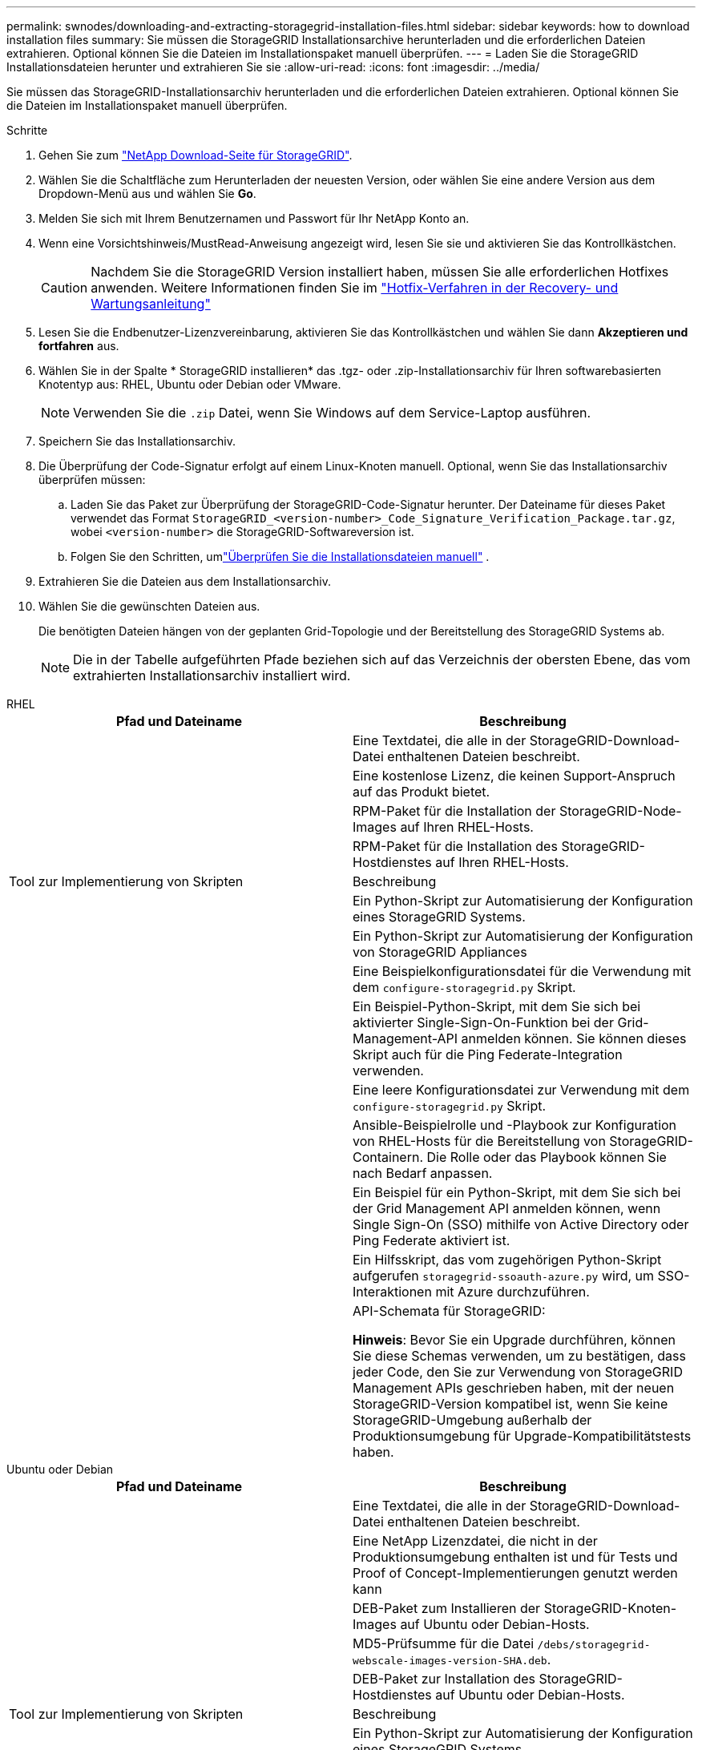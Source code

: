 ---
permalink: swnodes/downloading-and-extracting-storagegrid-installation-files.html 
sidebar: sidebar 
keywords: how to download installation files 
summary: Sie müssen die StorageGRID Installationsarchive herunterladen und die erforderlichen Dateien extrahieren.  Optional können Sie die Dateien im Installationspaket manuell überprüfen. 
---
= Laden Sie die StorageGRID Installationsdateien herunter und extrahieren Sie sie
:allow-uri-read: 
:icons: font
:imagesdir: ../media/


[role="lead"]
Sie müssen das StorageGRID-Installationsarchiv herunterladen und die erforderlichen Dateien extrahieren. Optional können Sie die Dateien im Installationspaket manuell überprüfen.

.Schritte
. Gehen Sie zum https://mysupport.netapp.com/site/products/all/details/storagegrid/downloads-tab["NetApp Download-Seite für StorageGRID"^].
. Wählen Sie die Schaltfläche zum Herunterladen der neuesten Version, oder wählen Sie eine andere Version aus dem Dropdown-Menü aus und wählen Sie *Go*.
. Melden Sie sich mit Ihrem Benutzernamen und Passwort für Ihr NetApp Konto an.
. Wenn eine Vorsichtshinweis/MustRead-Anweisung angezeigt wird, lesen Sie sie und aktivieren Sie das Kontrollkästchen.
+

CAUTION: Nachdem Sie die StorageGRID Version installiert haben, müssen Sie alle erforderlichen Hotfixes anwenden. Weitere Informationen finden Sie im link:../maintain/storagegrid-hotfix-procedure.html["Hotfix-Verfahren in der Recovery- und Wartungsanleitung"]

. Lesen Sie die Endbenutzer-Lizenzvereinbarung, aktivieren Sie das Kontrollkästchen und wählen Sie dann *Akzeptieren und fortfahren* aus.
. Wählen Sie in der Spalte * StorageGRID installieren* das .tgz- oder .zip-Installationsarchiv für Ihren softwarebasierten Knotentyp aus: RHEL, Ubuntu oder Debian oder VMware.
+

NOTE: Verwenden Sie die `.zip` Datei, wenn Sie Windows auf dem Service-Laptop ausführen.

. Speichern Sie das Installationsarchiv.
. [[download-verification-package]]Die Überprüfung der Code-Signatur erfolgt auf einem Linux-Knoten manuell.  Optional, wenn Sie das Installationsarchiv überprüfen müssen:
+
.. Laden Sie das Paket zur Überprüfung der StorageGRID-Code-Signatur herunter. Der Dateiname für dieses Paket verwendet das Format `StorageGRID_<version-number>_Code_Signature_Verification_Package.tar.gz`, wobei `<version-number>` die StorageGRID-Softwareversion ist.
.. Folgen Sie den Schritten, umlink:download-files-verify.html["Überprüfen Sie die Installationsdateien manuell"] .


. Extrahieren Sie die Dateien aus dem Installationsarchiv.
. Wählen Sie die gewünschten Dateien aus.
+
Die benötigten Dateien hängen von der geplanten Grid-Topologie und der Bereitstellung des StorageGRID Systems ab.

+

NOTE: Die in der Tabelle aufgeführten Pfade beziehen sich auf das Verzeichnis der obersten Ebene, das vom extrahierten Installationsarchiv installiert wird.



[role="tabbed-block"]
====
.RHEL
--
[cols="1a,1a"]
|===
| Pfad und Dateiname | Beschreibung 


| ./Effektivwert/README  a| 
Eine Textdatei, die alle in der StorageGRID-Download-Datei enthaltenen Dateien beschreibt.



| ./Effektivwert/NLF000000.txt  a| 
Eine kostenlose Lizenz, die keinen Support-Anspruch auf das Produkt bietet.



| ./Effektivwert/StorageGRID-Webscale-Images-_version_-SHA.rpm  a| 
RPM-Paket für die Installation der StorageGRID-Node-Images auf Ihren RHEL-Hosts.



| ./Effektivwert/StorageGRID-Webscale-Service-_version_-SHA.rpm  a| 
RPM-Paket für die Installation des StorageGRID-Hostdienstes auf Ihren RHEL-Hosts.



| Tool zur Implementierung von Skripten | Beschreibung 


| ./Effektivwert/configure-storagegrid.py  a| 
Ein Python-Skript zur Automatisierung der Konfiguration eines StorageGRID Systems.



| ./Effektivwert/configure-sga.py  a| 
Ein Python-Skript zur Automatisierung der Konfiguration von StorageGRID Appliances



| ./rpms/configure-storagegrid.sample.json  a| 
Eine Beispielkonfigurationsdatei für die Verwendung mit dem `configure-storagegrid.py` Skript.



| ./Effektivwert/storagegrid-ssoauth.py  a| 
Ein Beispiel-Python-Skript, mit dem Sie sich bei aktivierter Single-Sign-On-Funktion bei der Grid-Management-API anmelden können. Sie können dieses Skript auch für die Ping Federate-Integration verwenden.



| ./rpms/configure-storagegrid.blank.json  a| 
Eine leere Konfigurationsdatei zur Verwendung mit dem `configure-storagegrid.py` Skript.



| ./rpms/Extras/ansible  a| 
Ansible-Beispielrolle und -Playbook zur Konfiguration von RHEL-Hosts für die Bereitstellung von StorageGRID-Containern. Die Rolle oder das Playbook können Sie nach Bedarf anpassen.



| ./eff/storagegrid-ssoauth-azure.py  a| 
Ein Beispiel für ein Python-Skript, mit dem Sie sich bei der Grid Management API anmelden können, wenn Single Sign-On (SSO) mithilfe von Active Directory oder Ping Federate aktiviert ist.



| ./RMS/storagegrid-ssoauth-Azure.js  a| 
Ein Hilfsskript, das vom zugehörigen Python-Skript aufgerufen `storagegrid-ssoauth-azure.py` wird, um SSO-Interaktionen mit Azure durchzuführen.



| ./rpms/Extras/API-Schemata  a| 
API-Schemata für StorageGRID:

*Hinweis*: Bevor Sie ein Upgrade durchführen, können Sie diese Schemas verwenden, um zu bestätigen, dass jeder Code, den Sie zur Verwendung von StorageGRID Management APIs geschrieben haben, mit der neuen StorageGRID-Version kompatibel ist, wenn Sie keine StorageGRID-Umgebung außerhalb der Produktionsumgebung für Upgrade-Kompatibilitätstests haben.

|===
--
.Ubuntu oder Debian
--
[cols="1a,1a"]
|===
| Pfad und Dateiname | Beschreibung 


| ./DES/README  a| 
Eine Textdatei, die alle in der StorageGRID-Download-Datei enthaltenen Dateien beschreibt.



| ./Debs/NLF000000.txt  a| 
Eine NetApp Lizenzdatei, die nicht in der Produktionsumgebung enthalten ist und für Tests und Proof of Concept-Implementierungen genutzt werden kann



| ./Debs/storagegrid-webscale-images-version-SHA.deb  a| 
DEB-Paket zum Installieren der StorageGRID-Knoten-Images auf Ubuntu oder Debian-Hosts.



| ./Debs/storagegrid-webscale-images-version-SHA.deb.md5  a| 
MD5-Prüfsumme für die Datei `/debs/storagegrid-webscale-images-version-SHA.deb`.



| ./Debs/storagegrid-webscale-service-version-SHA.deb  a| 
DEB-Paket zur Installation des StorageGRID-Hostdienstes auf Ubuntu oder Debian-Hosts.



| Tool zur Implementierung von Skripten | Beschreibung 


| ./Debs/configure-storagegrid.py  a| 
Ein Python-Skript zur Automatisierung der Konfiguration eines StorageGRID Systems.



| ./Debs/configure-sga.py  a| 
Ein Python-Skript zur Automatisierung der Konfiguration von StorageGRID Appliances



| ./Debs/storagegrid-ssoauth.py  a| 
Ein Beispiel-Python-Skript, mit dem Sie sich bei aktivierter Single-Sign-On-Funktion bei der Grid-Management-API anmelden können. Sie können dieses Skript auch für die Ping Federate-Integration verwenden.



| ./debs/configure-storagegrid.sample.json  a| 
Eine Beispielkonfigurationsdatei für die Verwendung mit dem `configure-storagegrid.py` Skript.



| ./debs/configure-storagegrid.blank.json  a| 
Eine leere Konfigurationsdatei zur Verwendung mit dem `configure-storagegrid.py` Skript.



| ./Debs/Extras/ansible  a| 
Beispiel-Rolle und Playbook für Ansible zur Konfiguration von Ubuntu oder Debian-Hosts für die Implementierung von StorageGRID-Containern Die Rolle oder das Playbook können Sie nach Bedarf anpassen.



| ./debs/storagegrid-ssoauth-azure.py  a| 
Ein Beispiel für ein Python-Skript, mit dem Sie sich bei der Grid Management API anmelden können, wenn Single Sign-On (SSO) mithilfe von Active Directory oder Ping Federate aktiviert ist.



| ./debs/storagegrid-ssoauth-Azure.js  a| 
Ein Hilfsskript, das vom zugehörigen Python-Skript aufgerufen `storagegrid-ssoauth-azure.py` wird, um SSO-Interaktionen mit Azure durchzuführen.



| ./debs/Extras/API-Schemata  a| 
API-Schemata für StorageGRID:

*Hinweis*: Bevor Sie ein Upgrade durchführen, können Sie diese Schemas verwenden, um zu bestätigen, dass jeder Code, den Sie zur Verwendung von StorageGRID Management APIs geschrieben haben, mit der neuen StorageGRID-Version kompatibel ist, wenn Sie keine StorageGRID-Umgebung außerhalb der Produktionsumgebung für Upgrade-Kompatibilitätstests haben.

|===
--
.VMware
--
[cols="1a,1a"]
|===
| Pfad und Dateiname | Beschreibung 


| ./vsphere/README  a| 
Eine Textdatei, die alle in der StorageGRID-Download-Datei enthaltenen Dateien beschreibt.



| ./vsphere/NLF000000.txt  a| 
Eine kostenlose Lizenz, die keinen Support-Anspruch auf das Produkt bietet.



| ./vsphere/NetApp-SG-Version-SHA.vmdk  a| 
Die Festplattendatei für Virtual Machines, die als Vorlage für die Erstellung von Grid-Node-Virtual Machines verwendet wird.



| ./vsphere/vsphere-primary-admin.ovf ./vsphere/vsphere-primary-admin.mf  a| 
Die Datei Open Virtualization Format template (`.ovf`) und Manifest file (`.mf`) zur Bereitstellung des primären Admin-Knotens.



| ./vsphere/vsphere-nicht-primäre-admin.ovf ./vsphere/vsphere-nicht-primäre-admin.mf  a| 
Die Vorlagendatei (`.ovf`) und die Manifestdatei (`.mf`) für die Bereitstellung von nicht-primären Admin-Knoten.



| ./vsphere/vsphere-Gateway.ovf ./vsphere/vsphere-Gateway.mf  a| 
Die Vorlagendatei (`.ovf`) und die Manifestdatei (`.mf`) für die Bereitstellung von Gateway-Knoten.



| ./vsphere/vsphere-Storage.ovf ./vsphere/vsphere-Storage.mf  a| 
Die Vorlagendatei (`.ovf`) und Manifest-Datei (`.mf`) für die Bereitstellung von virtuellen Machine-basierten Speicher-Nodes.



| Tool zur Implementierung von Skripten | Beschreibung 


| ./vsphere/deploy-vsphere-ovftool.sh  a| 
Ein Bash Shell-Skript, das zur Automatisierung der Implementierung virtueller Grid-Nodes verwendet wird.



| ./vsphere/deploy-vsphere-ovftool-sample.ini  a| 
Eine Beispielkonfigurationsdatei für die Verwendung mit dem `deploy-vsphere-ovftool.sh` Skript.



| ./vsphere/configure-storagegrid.py  a| 
Ein Python-Skript zur Automatisierung der Konfiguration eines StorageGRID Systems.



| ./vsphere/configure-sga.py  a| 
Ein Python-Skript zur Automatisierung der Konfiguration von StorageGRID Appliances



| ./vsphere/storagegrid-ssoauth.py  a| 
Ein Beispiel für ein Python-Skript, mit dem Sie sich bei der Grid Management API anmelden können, wenn Single Sign-On (SSO) aktiviert ist. Sie können dieses Skript auch für die Ping Federate-Integration verwenden.



| ./vsphere/configure-storagegrid.sample.json  a| 
Eine Beispielkonfigurationsdatei für die Verwendung mit dem `configure-storagegrid.py` Skript.



| ./vsphere/configure-storagegrid.blank.json  a| 
Eine leere Konfigurationsdatei zur Verwendung mit dem `configure-storagegrid.py` Skript.



| ./vsphere/storagegrid-ssoauth-azure.py  a| 
Ein Beispiel für ein Python-Skript, mit dem Sie sich bei der Grid Management API anmelden können, wenn Single Sign-On (SSO) mithilfe von Active Directory oder Ping Federate aktiviert ist.



| ./vsphere/storagegrid-ssoauth-Azure.js  a| 
Ein Hilfsskript, das vom zugehörigen Python-Skript aufgerufen `storagegrid-ssoauth-azure.py` wird, um SSO-Interaktionen mit Azure durchzuführen.



| ./vsphere/Extras/API-Schemata  a| 
API-Schemata für StorageGRID:

*Hinweis*: Bevor Sie ein Upgrade durchführen, können Sie diese Schemas verwenden, um zu bestätigen, dass jeder Code, den Sie zur Verwendung von StorageGRID Management APIs geschrieben haben, mit der neuen StorageGRID-Version kompatibel ist, wenn Sie keine StorageGRID-Umgebung außerhalb der Produktionsumgebung für Upgrade-Kompatibilitätstests haben.

|===
--
====